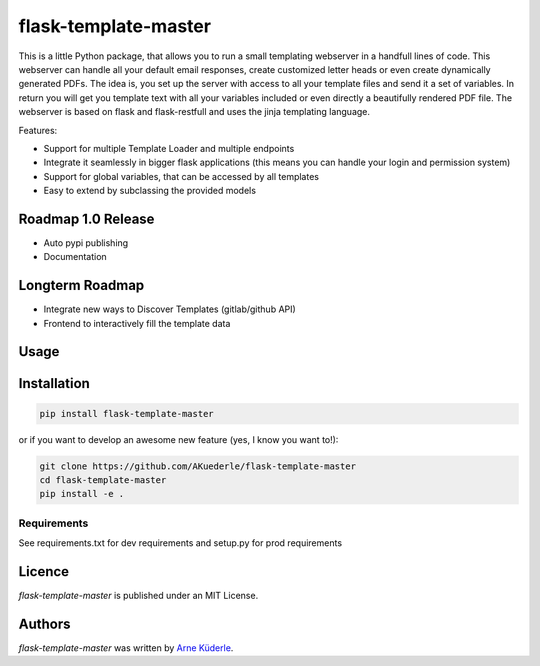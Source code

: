 flask-template-master
=====================

.. image:: https://img.shields.io/pypi/v/flask-template-master.svg
    :target: https://pypi.python.org/pypi/flask-template-master
    :alt: Latest PyPI version

.. image:: https://travis-ci.org/AKuederle/flask-template-master.png
   :target: https://travis-ci.org/AKuederle/flask-template-master
   :alt: Latest Travis CI build status

This is a little Python package, that allows you to run a small templating webserver in a handfull lines of code.
This webserver can handle all your default email responses, create customized letter heads or even create dynamically generated PDFs.
The idea is, you set up the server with access to all your template files and send it a set of variables.
In return you will get you template text with all your variables included or even directly a beautifully rendered PDF file.
The webserver is based on flask and flask-restfull and uses the jinja templating language.

Features:

- Support for multiple Template Loader and multiple endpoints
- Integrate it seamlessly in bigger flask applications (this means you can handle your login and permission system)
- Support for global variables, that can be accessed by all templates
- Easy to extend by subclassing the provided models

Roadmap 1.0 Release
-------------------
- Auto pypi publishing
- Documentation

Longterm Roadmap
----------------
- Integrate new ways to Discover Templates (gitlab/github API)
- Frontend to interactively fill the template data


Usage
-----

Installation
------------
.. code-block:: bash

    pip install flask-template-master

or if you want to develop an awesome new feature (yes, I know you want to!):

.. code-block:: bash

    git clone https://github.com/AKuederle/flask-template-master
    cd flask-template-master
    pip install -e .


Requirements
^^^^^^^^^^^^
See requirements.txt for dev requirements and setup.py for prod requirements

Licence
-------
`flask-template-master` is published under an MIT License.

Authors
-------

`flask-template-master` was written by `Arne Küderle <a.kuederle@gmail.com>`_.
